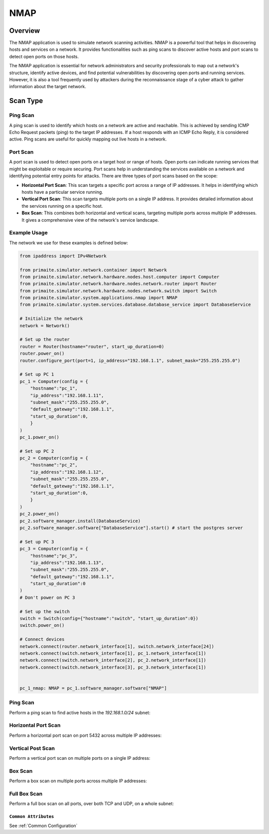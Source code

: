.. only:: comment

    © Crown-owned copyright 2025, Defence Science and Technology Laboratory UK

.. _NMAP:

NMAP
####

Overview
========

The NMAP application is used to simulate network scanning activities. NMAP is a powerful tool that helps in discovering
hosts and services on a network. It provides functionalities such as ping scans to discover active hosts and port scans
to detect open ports on those hosts.

The NMAP application is essential for network administrators and security professionals to map out a network's
structure, identify active devices, and find potential vulnerabilities by discovering open ports and running services.
However, it is also a tool frequently used by attackers during the reconnaissance stage of a cyber attack to gather
information about the target network.

Scan Type
=========

Ping Scan
^^^^^^^^^

A ping scan is used to identify which hosts on a network are active and reachable. This is achieved by sending ICMP
Echo Request packets (ping) to the target IP addresses. If a host responds with an ICMP Echo Reply, it is considered
active. Ping scans are useful for quickly mapping out live hosts in a network.

Port Scan
^^^^^^^^^

A port scan is used to detect open ports on a target host or range of hosts. Open ports can indicate running services
that might be exploitable or require securing. Port scans help in understanding the services available on a network and
identifying potential entry points for attacks. There are three types of port scans based on the scope:

- **Horizontal Port Scan**: This scan targets a specific port across a range of IP addresses. It helps in identifying
  which hosts have a particular service running.

- **Vertical Port Scan**: This scan targets multiple ports on a single IP address. It provides detailed information
  about the services running on a specific host.

- **Box Scan**: This combines both horizontal and vertical scans, targeting multiple ports across multiple IP addresses.
  It gives a comprehensive view of the network's service landscape.

Example Usage
^^^^^^^^^^^^^

The network we use for these examples is defined below:

.. code-block:: python

    from ipaddress import IPv4Network

    from primaite.simulator.network.container import Network
    from primaite.simulator.network.hardware.nodes.host.computer import Computer
    from primaite.simulator.network.hardware.nodes.network.router import Router
    from primaite.simulator.network.hardware.nodes.network.switch import Switch
    from primaite.simulator.system.applications.nmap import NMAP
    from primaite.simulator.system.services.database.database_service import DatabaseService

    # Initialize the network
    network = Network()

    # Set up the router
    router = Router(hostname="router", start_up_duration=0)
    router.power_on()
    router.configure_port(port=1, ip_address="192.168.1.1", subnet_mask="255.255.255.0")

    # Set up PC 1
    pc_1 = Computer(config = {
        "hostname":"pc_1",
        "ip_address":"192.168.1.11",
        "subnet_mask":"255.255.255.0",
        "default_gateway":"192.168.1.1",
        "start_up_duration":0,
        }
    )
    pc_1.power_on()

    # Set up PC 2
    pc_2 = Computer(config = {
        "hostname":"pc_2",
        "ip_address":"192.168.1.12",
        "subnet_mask":"255.255.255.0",
        "default_gateway":"192.168.1.1",
        "start_up_duration":0,
        }
    )
    pc_2.power_on()
    pc_2.software_manager.install(DatabaseService)
    pc_2.software_manager.software["DatabaseService"].start() # start the postgres server

    # Set up PC 3
    pc_3 = Computer(config = {
        "hostname";"pc_3",
        "ip_address":"192.168.1.13",
        "subnet_mask":"255.255.255.0",
        "default_gateway":"192.168.1.1",
        "start_up_duration":0
    )
    # Don't power on PC 3

    # Set up the switch
    switch = Switch(config={"hostname":"switch", "start_up_duration":0})
    switch.power_on()

    # Connect devices
    network.connect(router.network_interface[1], switch.network_interface[24])
    network.connect(switch.network_interface[1], pc_1.network_interface[1])
    network.connect(switch.network_interface[2], pc_2.network_interface[1])
    network.connect(switch.network_interface[3], pc_3.network_interface[1])


    pc_1_nmap: NMAP = pc_1.software_manager.software["NMAP"]


Ping Scan
^^^^^^^^^

Perform a ping scan to find active hosts in the `192.168.1.0/24` subnet:

.. code-block:: python
   :caption: Ping Scan Code

    active_hosts = pc_1_nmap.ping_scan(target_ip_address=IPv4Network("192.168.1.0/24"))

.. code-block:: python
   :caption: Ping Scan Return Value

    [
        IPv4Address('192.168.1.11'),
        IPv4Address('192.168.1.12'),
        IPv4Address('192.168.1.1')
    ]

.. code-block:: text
   :caption: Ping Scan Output

    +-------------------------+
    |   pc_1 NMAP Ping Scan   |
    +--------------+----------+
    | IP Address   | Can Ping |
    +--------------+----------+
    | 192.168.1.1  | True     |
    | 192.168.1.11 | True     |
    | 192.168.1.12 | True     |
    +--------------+----------+

Horizontal Port Scan
^^^^^^^^^^^^^^^^^^^^

Perform a horizontal port scan on port 5432 across multiple IP addresses:

.. code-block:: python
   :caption: Horizontal Port Scan Code

    horizontal_scan_results = pc_1_nmap.port_scan(
        target_ip_address=[IPv4Address("192.168.1.12"), IPv4Address("192.168.1.13")],
        target_port=Port(5432 )
    )

.. code-block:: python
   :caption: Horizontal Port Scan Return Value

   {
      IPv4Address('192.168.1.12'): {
         <IPProtocol["TCP"]: 'tcp'>: [
            <Port["POSTGRES_SERVER"]: 5432>
         ]
      }
   }

.. code-block:: text
   :caption: Horizontal Port Scan Output

   +--------------------------------------------------+
   |         pc_1 NMAP Port Scan (Horizontal)         |
   +--------------+------+-----------------+----------+
   | IP Address   | Port | Name            | Protocol |
   +--------------+------+-----------------+----------+
   | 192.168.1.12 | 5432 | POSTGRES_SERVER | TCP      |
   +--------------+------+-----------------+----------+

Vertical Post Scan
^^^^^^^^^^^^^^^^^^

Perform a vertical port scan on multiple ports on a single IP address:

.. code-block:: python
   :caption: Vertical Port Scan Code

   vertical_scan_results = pc_1_nmap.port_scan(
       target_ip_address=[IPv4Address("192.168.1.12")],
       target_port=[21, 22, 80, 443]
   )

.. code-block:: python
   :caption: Vertical Port Scan Return Value

   {
      IPv4Address('192.168.1.12'): {
         <IPProtocol["TCP"]: 'tcp'>: [
            <Port["FTP"]: 21>,
            <Port["HTTP"]: 80>
         ]
      }
   }

.. code-block:: text
   :caption: Vertical Port Scan Output

   +---------------------------------------+
   |     pc_1 NMAP Port Scan (Vertical)    |
   +--------------+------+------+----------+
   | IP Address   | Port | Name | Protocol |
   +--------------+------+------+----------+
   | 192.168.1.12 | 21   | FTP  | TCP      |
   | 192.168.1.12 | 80   | HTTP | TCP      |
   +--------------+------+------+----------+

Box Scan
^^^^^^^^

Perform a box scan on multiple ports across multiple IP addresses:

.. code-block:: python
   :caption: Box Port Scan Code

   # Power PC 3 on before performing the box scan
   pc_3.power_on()


   box_scan_results = pc_1_nmap.port_scan(
       target_ip_address=[IPv4Address("192.168.1.12"), IPv4Address("192.168.1.13")],
       target_port=[21, 22, 80, 443]
   )

.. code-block:: python
   :caption: Box Port Scan Return Value

   {
      IPv4Address('192.168.1.13'): {
         <IPProtocol["TCP"]: 'tcp'>: [
            <Port["FTP"]: 21>,
            <Port["HTTP"]: 80>
         ]
      },
      IPv4Address('192.168.1.12'): {
         <IPProtocol["TCP"]: 'tcp'>: [
            <Port["FTP"]: 21>,
            <Port["HTTP"]: 80>
         ]
      }
   }

.. code-block:: text
   :caption: Box Port Scan Output

   +---------------------------------------+
   |       pc_1 NMAP Port Scan (Box)       |
   +--------------+------+------+----------+
   | IP Address   | Port | Name | Protocol |
   +--------------+------+------+----------+
   | 192.168.1.12 | 21   | FTP  | TCP      |
   | 192.168.1.12 | 80   | HTTP | TCP      |
   | 192.168.1.13 | 21   | FTP  | TCP      |
   | 192.168.1.13 | 80   | HTTP | TCP      |
   +--------------+------+------+----------+

Full Box Scan
^^^^^^^^^^^^^

Perform a full box scan on all ports, over both TCP and UDP, on a whole subnet:

.. code-block:: python
   :caption: Box Port Scan Code

   # Power PC 3 on before performing the full box scan
   pc_3.power_on()


   full_box_scan_results = pc_1_nmap.port_scan(
       target_ip_address=IPv4Network("192.168.1.0/24"),
   )

.. code-block:: python
   :caption: Box Port Scan Return Value

   {
      IPv4Address('192.168.1.11'): {
         <IPProtocol["UDP"]: 'udp'>: [
            <Port["ARP"]: 219>
         ]
      },
      IPv4Address('192.168.1.1'): {
         <IPProtocol["UDP"]: 'udp'>: [
            <Port["ARP"]: 219>
         ]
      },
      IPv4Address('192.168.1.12'): {
         <IPProtocol["TCP"]: 'tcp'>: [
            <Port["HTTP"]: 80>,
            <Port["DNS"]: 53>,
            <Port["POSTGRES_SERVER"]: 5432>,
            <Port["FTP"]: 21>
         ],
         <IPProtocol["UDP"]: 'udp'>: [
            <Port["NTP"]: 123>,
            <Port["ARP"]: 219>
         ]
      },
      IPv4Address('192.168.1.13'): {
         <IPProtocol["TCP"]: 'tcp'>: [
            <Port["HTTP"]: 80>,
            <Port["DNS"]: 53>,
            <Port["FTP"]: 21>
         ],
         <IPProtocol["UDP"]: 'udp'>: [
            <Port["NTP"]: 123>,
            <Port["ARP"]: 219>
         ]
      }
   }

.. code-block:: text
   :caption: Box Port Scan Output

   +--------------------------------------------------+
   |          pc_1 NMAP Port Scan (Box)               |
   +--------------+------+-----------------+----------+
   | IP Address   | Port | Name            | Protocol |
   +--------------+------+-----------------+----------+
   | 192.168.1.1  | 219  | ARP             | UDP      |
   | 192.168.1.11 | 219  | ARP             | UDP      |
   | 192.168.1.12 | 21   | FTP             | TCP      |
   | 192.168.1.12 | 53   | DNS             | TCP      |
   | 192.168.1.12 | 80   | HTTP            | TCP      |
   | 192.168.1.12 | 123  | NTP             | UDP      |
   | 192.168.1.12 | 219  | ARP             | UDP      |
   | 192.168.1.12 | 5432 | POSTGRES_SERVER | TCP      |
   | 192.168.1.13 | 21   | FTP             | TCP      |
   | 192.168.1.13 | 53   | DNS             | TCP      |
   | 192.168.1.13 | 80   | HTTP            | TCP      |
   | 192.168.1.13 | 123  | NTP             | UDP      |
   | 192.168.1.13 | 219  | ARP             | UDP      |
   +--------------+------+-----------------+----------+


``Common Attributes``
"""""""""""""""""""""

See :ref:`Common Configuration`
